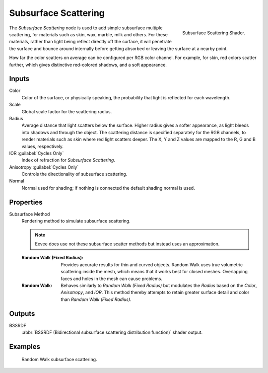 .. _bpy.types.ShaderNodeSubsurfaceScattering:

*********************
Subsurface Scattering
*********************

.. figure:: /images/render_shader-nodes_shader_sss_node.png
   :align: right

   Subsurface Scattering Shader.

The *Subsurface Scattering* node is used to add simple subsurface multiple scattering,
for materials such as skin, wax, marble, milk and others. For these materials,
rather than light being reflect directly off the surface, it will penetrate the surface and
bounce around internally before getting absorbed or leaving the surface at a nearby point.

How far the color scatters on average can be configured per RGB color channel. For example,
for skin, red colors scatter further, which gives distinctive red-colored shadows,
and a soft appearance.


Inputs
======

Color
   Color of the surface, or physically speaking, the probability that light is reflected for each wavelength.
Scale
   Global scale factor for the scattering radius.
Radius
   Average distance that light scatters below the surface.
   Higher radius gives a softer appearance, as light bleeds into shadows and through the object.
   The scattering distance is specified separately for the RGB channels,
   to render materials such as skin where red light scatters deeper.
   The X, Y and Z values are mapped to the R, G and B values, respectively.
IOR :guilabel:`Cycles Only`
   Index of refraction for *Subsurface Scattering*.
Anisotropy :guilabel:`Cycles Only`
   Controls the directionality of subsurface scattering.
Normal
   Normal used for shading; if nothing is connected the default shading normal is used.


Properties
==========

Subsurface Method
   Rendering method to simulate subsurface scattering.

   .. note:: Eevee does use not these subsurface scatter methods but instead uses an approximation.

   :Random Walk (Fixed Radius):
      Provides accurate results for thin and curved objects.
      Random Walk uses true volumetric scattering inside the mesh,
      which means that it works best for closed meshes.
      Overlapping faces and holes in the mesh can cause problems.
   :Random Walk:
      Behaves similarly to *Random Walk (Fixed Radius)* but modulates 
      the *Radius* based on the *Color*, *Anisotropy*, and *IOR*. 
      This method thereby attempts to retain greater surface detail and
      color than *Random Walk (Fixed Radius)*.


Outputs
=======

BSSRDF
   :abbr:`BSSRDF (Bidirectional subsurface scattering distribution function)` shader output.


Examples
========

.. figure:: /images/render_shader-nodes_shader_sss_example.jpg

   Random Walk subsurface scattering.

